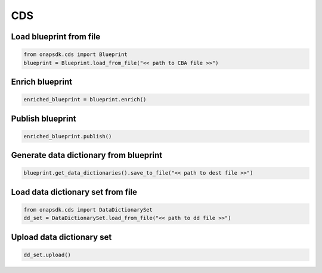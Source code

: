 CDS
###

Load blueprint from file
------------------------

.. code:: Python

    from onapsdk.cds import Blueprint
    blueprint = Blueprint.load_from_file("<< path to CBA file >>")

Enrich blueprint
----------------

.. code:: Python

    enriched_blueprint = blueprint.enrich()

Publish blueprint
-----------------

.. code:: Python

    enriched_blueprint.publish()

Generate data dictionary from blueprint
---------------------------------------

.. code:: Python

    blueprint.get_data_dictionaries().save_to_file("<< path to dest file >>")

Load data dictionary set from file
----------------------------------

.. code:: Python

    from onapsdk.cds import DataDictionarySet
    dd_set = DataDictionarySet.load_from_file("<< path to dd file >>")

Upload data dictionary set
--------------------------

.. code:: Python
    
    dd_set.upload()

